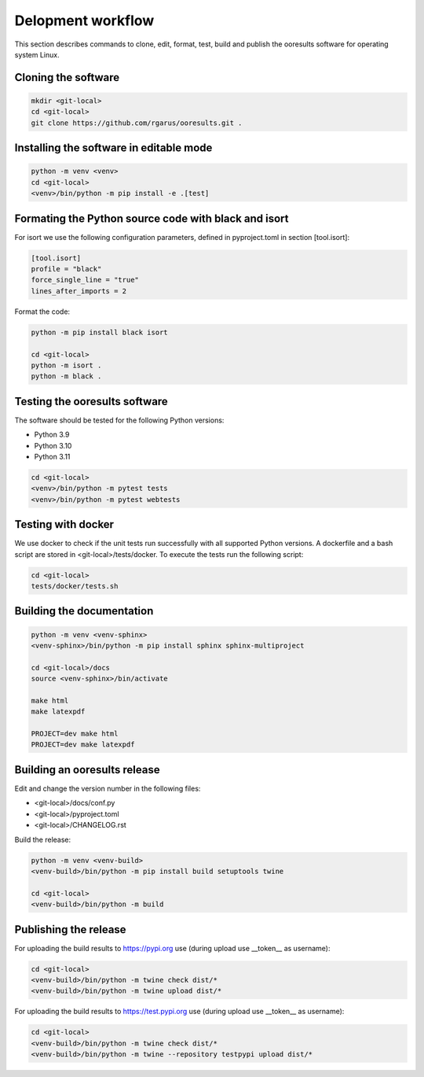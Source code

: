 Delopment workflow
==================

.. only:: html

   .. contents::
      :depth: 2


This section describes commands to clone, edit, format, test, build and publish the ooresults software for operating system Linux.



Cloning the software
--------------------

.. code-block::

   mkdir <git-local>
   cd <git-local>
   git clone https://github.com/rgarus/ooresults.git .



Installing the software in editable mode
----------------------------------------

.. code-block::

   python -m venv <venv>
   cd <git-local>
   <venv>/bin/python -m pip install -e .[test]



Formating the Python source code with black and isort
-----------------------------------------------------

For isort we use the following configuration parameters, defined in pyproject.toml in section [tool.isort]:

.. code-block::

   [tool.isort]
   profile = "black"
   force_single_line = "true"
   lines_after_imports = 2

Format the code:

.. code-block::

   python -m pip install black isort
   
   cd <git-local>
   python -m isort .
   python -m black .



Testing the ooresults software
------------------------------

The software should be tested for the following Python versions:

- Python 3.9
- Python 3.10
- Python 3.11


.. code-block::

   cd <git-local>
   <venv>/bin/python -m pytest tests
   <venv>/bin/python -m pytest webtests



Testing with docker
-------------------

We use docker to check if the unit tests run successfully with all
supported Python versions. A dockerfile and a bash script are stored
in <git-local>/tests/docker. To execute the tests run the following
script:

.. code-block::

   cd <git-local>
   tests/docker/tests.sh



Building the documentation
--------------------------

.. code-block::

   python -m venv <venv-sphinx>
   <venv-sphinx>/bin/python -m pip install sphinx sphinx-multiproject
   
   cd <git-local>/docs
   source <venv-sphinx>/bin/activate
   
   make html
   make latexpdf
   
   PROJECT=dev make html
   PROJECT=dev make latexpdf



Building an ooresults release
-----------------------------

Edit and change the version number in the following files:

- <git-local>/docs/conf.py
- <git-local>/pyproject.toml
- <git-local>/CHANGELOG.rst



Build the release:

.. code-block::

   python -m venv <venv-build>
   <venv-build>/bin/python -m pip install build setuptools twine 
   
   cd <git-local>
   <venv-build>/bin/python -m build



Publishing the release
----------------------

For uploading the build results to https://pypi.org use (during upload use __token__ as username):

.. code-block::

   cd <git-local>
   <venv-build>/bin/python -m twine check dist/*
   <venv-build>/bin/python -m twine upload dist/*
   
For uploading the build results to https://test.pypi.org use (during upload use __token__ as username):

.. code-block::

   cd <git-local>
   <venv-build>/bin/python -m twine check dist/*
   <venv-build>/bin/python -m twine --repository testpypi upload dist/*
